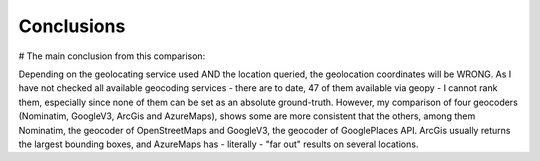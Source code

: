 Conclusions
=================================

# The main conclusion from this comparison:

Depending on the geolocating service used AND the location queried, the geolocation coordinates will be WRONG. 
As I have not checked all available geocoding services - there are to date, 47 of them available via geopy - I cannot rank them, especially since none of 
them can be set as an absolute ground-truth. 
However, my comparison of four geocoders (Nominatim, GoogleV3, ArcGis and AzureMaps), shows some are more consistent that the others, among them Nominatim, the geocoder of OpenStreetMaps and GoogleV3, the geocoder of GooglePlaces API.
ArcGis usually returns the largest bounding boxes, and AzureMaps has - literally - "far out" results on several locations.

